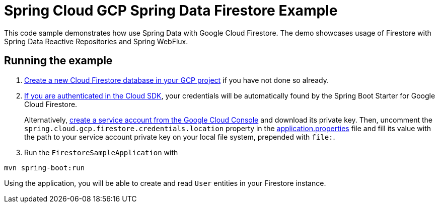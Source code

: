 = Spring Cloud GCP Spring Data Firestore Example

This code sample demonstrates how use Spring Data with Google Cloud Firestore.
The demo showcases usage of Firestore with Spring Data Reactive Repositories and Spring WebFlux.

== Running the example

. https://firebase.google.com/docs/firestore/quickstart[Create a new Cloud Firestore database in your GCP project] if you have not done so already.

. https://cloud.google.com/sdk/gcloud/reference/auth/application-default/login[If you are authenticated in the Cloud SDK], your credentials will be automatically found by the Spring
Boot Starter for Google Cloud Firestore.
+
Alternatively, https://console.cloud.google.com/iam-admin/serviceaccounts[create a service account from the Google Cloud Console] and download its private key.
Then, uncomment the `spring.cloud.gcp.firestore.credentials.location` property in the link:src/main/resources/application.properties[application.properties] file and fill its value with the path to your service account private key on your local file system, prepended with `file:`.

. Run the `FirestoreSampleApplication` with
```
mvn spring-boot:run
```

Using the application, you will be able to create and read `User` entities in your Firestore instance.

